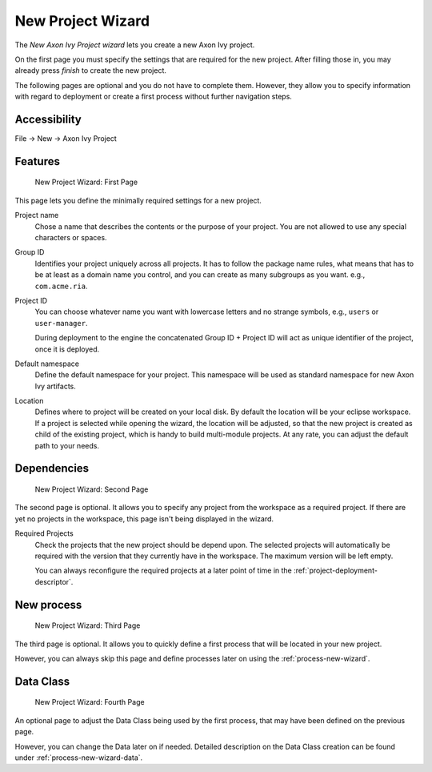 

.. _project-new-wizard:

New Project Wizard
-------------------

The *New Axon Ivy Project wizard* lets you create a new Axon Ivy
project.

On the first page you must specify the settings that are required for
the new project. After filling those in, you may already press *finish*
to create the new project.

The following pages are optional and you do not have to complete
them. However, they allow you to specify information with regard to
deployment or create a first process without further navigation steps.

Accessibility
~~~~~~~~~~~~~

File -> New -> Axon Ivy Project


Features
~~~~~~~~

.. figure:: /_images/ivy-project/new-project-wizard-1.png
   :alt: New Project Wizard: First Page

   New Project Wizard: First Page

This page lets you define the minimally required settings for a new
project.

Project name
   Chose a name that describes the contents or the purpose of your
   project. You are not allowed to use any special characters or spaces.

Group ID
   Identifies your project uniquely across all projects. It has to
   follow the package name rules, what means that has to be at least as
   a domain name you control, and you can create as many subgroups as
   you want. e.g., ``com.acme.ria``.

Project ID
   You can choose whatever name you want with lowercase letters and no
   strange symbols, e.g., ``users`` or ``user-manager``.

   During deployment to the engine the concatenated Group ID + Project
   ID will act as unique identifier of the project, once it is deployed.

Default namespace
   Define the default namespace for your project. This namespace will be
   used as standard namespace for new Axon Ivy artifacts.

Location
   Defines where to project will be created on your local disk. 
   By default the location will be your eclipse workspace.
   If a project is selected while opening the wizard, the location will
   be adjusted, so that the new project is created as child of the existing project, 
   which is handy to build multi-module projects.
   At any rate, you can adjust the default path to your needs.


Dependencies
~~~~~~~~~~~~~

.. figure:: /_images/ivy-project/new-project-wizard-2.png
   :alt: New Project Wizard: Second Page

   New Project Wizard: Second Page

The second page is optional. It allows you to specify any project from
the workspace as a required project. 
If there are yet no projects in the workspace, this page
isn't being displayed in the wizard.

Required Projects
   Check the projects that the new project should be depend upon. The
   selected projects will automatically be required with the version
   that they currently have in the workspace. The maximum version will
   be left empty.

   You can always reconfigure the required projects at a later point of
   time in the :ref:`project-deployment-descriptor`.

New process
~~~~~~~~~~~~~

.. figure:: /_images/ivy-project/new-project-wizard-3.png
   :alt: New Project Wizard: Third Page

   New Project Wizard: Third Page

The third page is optional. It allows you to quickly define a first
process that will be located in your new project. 

However, you can always skip this page and define processes later on
using the :ref:`process-new-wizard`.

Data Class
~~~~~~~~~~~~~

.. figure:: /_images/ivy-project/new-project-wizard-4.png
   :alt: New Project Wizard: Fourth Page

   New Project Wizard: Fourth Page

An optional page to adjust the Data Class being used by 
the first process, that may have been defined on the previous page.

However, you can change the Data later on if needed.
Detailed description on the Data Class creation can be found under 
:ref:`process-new-wizard-data`.
